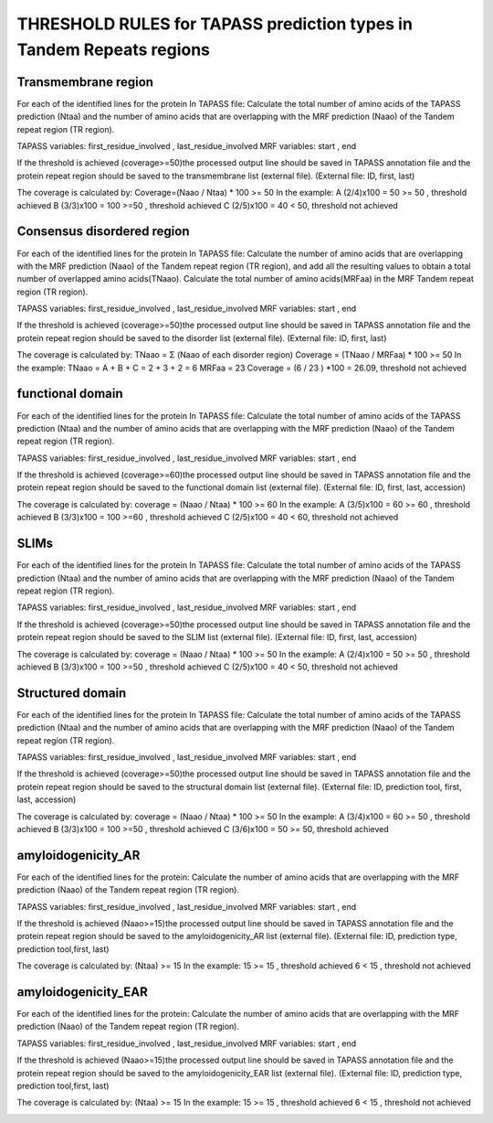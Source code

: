 
THRESHOLD RULES for TAPASS prediction types in Tandem Repeats regions
=====================================================================
Transmembrane region
--------------------
For each of the identified lines for the protein In TAPASS file:  Calculate the total number of amino acids of the TAPASS prediction (Ntaa) and the number of amino acids that are overlapping with the MRF prediction (Naao)  of the Tandem repeat region (TR region). 

TAPASS variables:  first_residue_involved , last_residue_involved
MRF variables: start , end 

If the threshold is achieved (coverage>=50)the processed output line should be saved in TAPASS annotation file and the protein repeat region should be saved to the transmembrane list (external file).
(External file: ID, first, last)

The coverage is calculated by:
Coverage=(Naao /  Ntaa) * 100 >= 50
In the example: 
A (2/4)x100 = 50 >= 50 ,  threshold achieved
B  (3/3)x100 = 100  >=50 , threshold achieved
C (2/5)x100 = 40 < 50, threshold not achieved


.. image:: /images/transmembrane.png

Consensus disordered region
---------------------------

For each of the identified lines for the protein In TAPASS file:  Calculate the number of amino acids that are overlapping with the MRF prediction (Naao)  of the Tandem repeat region (TR region),  and add all the resulting values to obtain a total number of overlapped amino acids(TNaao). Calculate the total number of amino acids(MRFaa) in the MRF Tandem repeat region (TR region). 

TAPASS variables:  first_residue_involved , last_residue_involved
MRF variables: start , end 

If the threshold is achieved (coverage>=50)the processed output line should be saved in TAPASS annotation file and the protein repeat region should be saved to the disorder list (external file).
(External file: ID, first, last)

The coverage is calculated by:
TNaao = Σ (Naao of each disorder region)
Coverage = (TNaao /  MRFaa) * 100 >= 50
In the example: 
TNaao = A + B + C = 2 + 3 + 2 = 6
MRFaa = 23
Coverage = (6 / 23 ) *100 = 26.09, threshold not achieved

.. image:: /images/disorder.png

functional domain
-----------------
For each of the identified lines for the protein In TAPASS file:  Calculate the total number of amino acids of the TAPASS prediction (Ntaa) and the number of amino acids that are overlapping with the MRF prediction (Naao)  of the Tandem repeat region (TR region). 

TAPASS variables:  first_residue_involved , last_residue_involved
MRF variables: start , end 

If the threshold is achieved (coverage>=60)the processed output line should be saved in TAPASS annotation file and the protein repeat region should be saved to the functional domain list (external file).
(External file: ID, first, last, accession)

The coverage is calculated by:
coverage = (Naao /  Ntaa) * 100 >= 60
In the example: 
A (3/5)x100 = 60 >= 60 ,  threshold achieved
B (3/3)x100 = 100  >=60 , threshold achieved
C (2/5)x100 = 40 < 60, threshold not achieved

.. image:: /images/functional.png

SLIMs
-----
For each of the identified lines for the protein In TAPASS file:  Calculate the total number of amino acids of the TAPASS prediction (Ntaa) and the number of amino acids that are overlapping with the MRF prediction (Naao)  of the Tandem repeat region (TR region). 

TAPASS variables:  first_residue_involved , last_residue_involved
MRF variables: start , end 

If the threshold is achieved (coverage>=50)the processed output line should be saved in TAPASS annotation file and the protein repeat region should be saved to the SLIM list (external file).
(External file: ID, first, last, accession)

The coverage is calculated by:
coverage = (Naao /  Ntaa) * 100 >= 50
In the example: 
A (2/4)x100 = 50 >= 50 ,  threshold achieved
B (3/3)x100 = 100  >=50 , threshold achieved
C (2/5)x100 = 40 < 50, threshold not achieved

.. image:: /images/slim.png

Structured domain
-----------------
For each of the identified lines for the protein In TAPASS file:  Calculate the total number of amino acids of the TAPASS prediction (Ntaa) and the number of amino acids that are overlapping with the MRF prediction (Naao)  of the Tandem repeat region (TR region). 

TAPASS variables:  first_residue_involved , last_residue_involved
MRF variables: start , end 

If the threshold is achieved (coverage>=50)the processed output line should be saved in TAPASS annotation file and the protein repeat region should be saved to the structural domain list (external file).
(External file: ID, prediction tool, first, last, accession)

The coverage is calculated by:
coverage = (Naao /  Ntaa) * 100 >= 50
In the example: 
A (3/4)x100 = 60 >= 50 ,  threshold achieved
B (3/3)x100 = 100  >=50 , threshold achieved
C (3/6)x100 = 50 >= 50, threshold achieved

.. image:: /images/structured.png

amyloidogenicity_AR
--------------------
For each of the identified lines for the protein: Calculate the number of amino acids that are overlapping with the MRF prediction (Naao)  of the Tandem repeat region (TR region).

TAPASS variables:  first_residue_involved , last_residue_involved
MRF variables: start , end 

If the threshold is achieved (Naao>=15)the processed output line should be saved in TAPASS annotation file and the protein repeat region should be saved to the amyloidogenicity_AR list (external file).
(External file: ID, prediction type, prediction tool,first, last)

The coverage is calculated by:
(Ntaa) >= 15
In the example: 
15 >= 15 ,  threshold achieved
6  < 15 , threshold not achieved


.. image:: /images/AR.png

amyloidogenicity_EAR
--------------------
For each of the identified lines for the protein: Calculate the number of amino acids that are overlapping with the MRF prediction (Naao)  of the Tandem repeat region (TR region).

TAPASS variables:  first_residue_involved , last_residue_involved
MRF variables: start , end 

If the threshold is achieved (Naao>=15)the processed output line should be saved in TAPASS annotation file and the protein repeat region should be saved to the amyloidogenicity_EAR list (external file).
(External file: ID, prediction type, prediction tool,first, last)

The coverage is calculated by:
(Ntaa) >= 15
In the example: 
15 >= 15 ,  threshold achieved
6  < 15 , threshold not achieved

.. image:: /images/EAR.png
